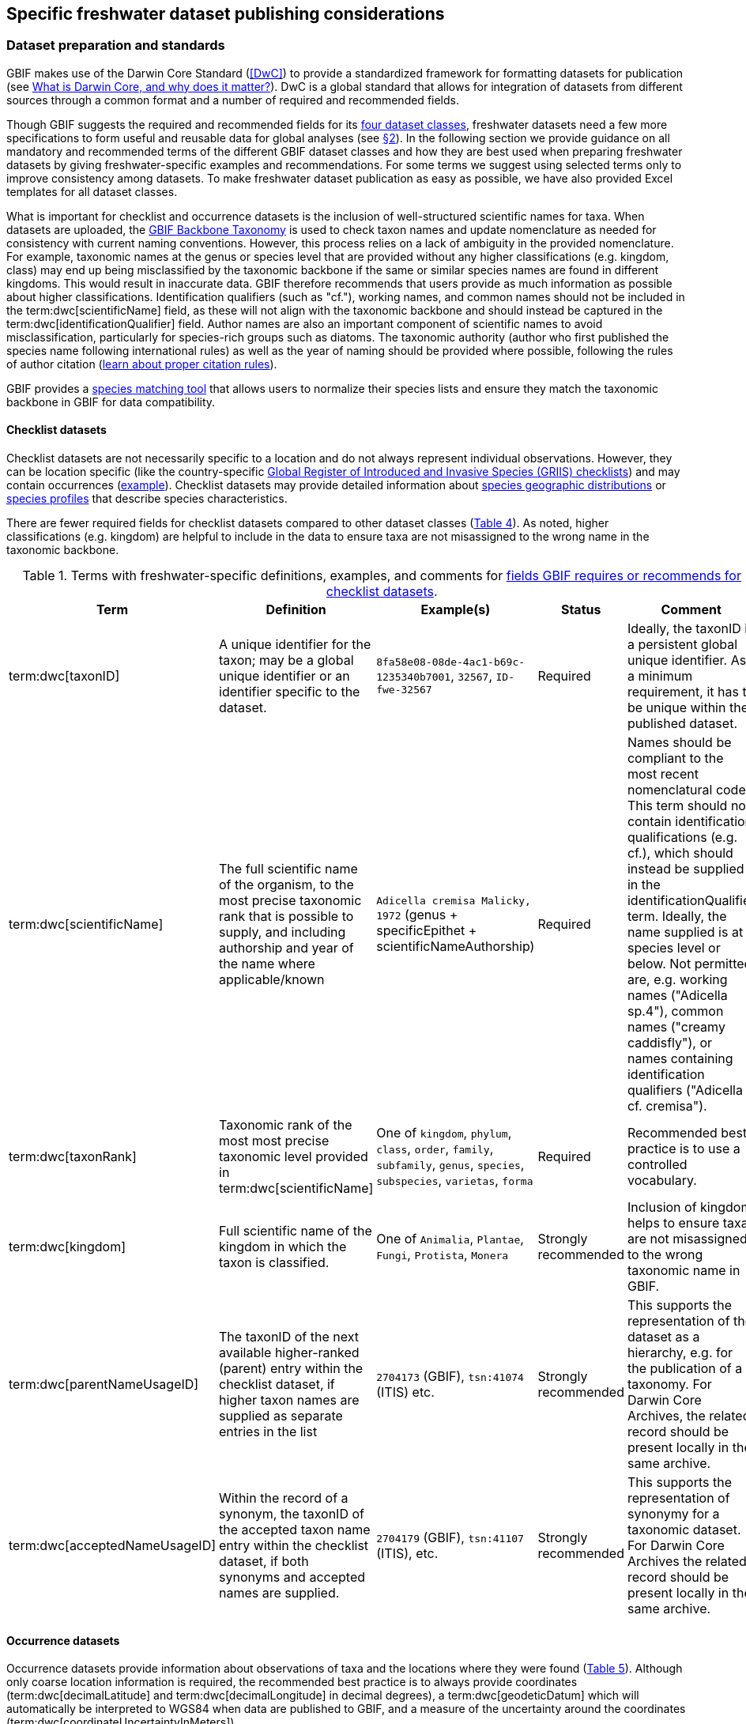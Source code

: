 [[publishing-considerations]]
== Specific freshwater dataset publishing considerations

[[data-prep-and-standards]]
=== Dataset preparation and standards

GBIF makes use of the Darwin Core Standard (<<DwC>>) to provide a standardized framework for formatting datasets for publication (see https://www.gbif.org/darwin-core[What is Darwin Core, and why does it matter?^]). DwC is a global standard that allows for integration of datasets from different sources through a common format and a number of required and recommended fields. 

Though GBIF suggests the required and recommended fields for its <<gbif-dataset-classes,four dataset classes>>, freshwater datasets need a few more specifications to form useful and reusable data for global analyses (see <<data-considerations,§2>>). In the following section we provide guidance on all mandatory and recommended terms of the different GBIF dataset classes and how they are best used when preparing freshwater datasets by giving freshwater-specific examples and recommendations. For some terms we suggest using selected terms only to improve consistency among datasets. To make freshwater dataset publication as easy as possible, we have also provided Excel templates for all dataset classes.

What is important for checklist and occurrence datasets is the inclusion of well-structured scientific names for taxa. When datasets are uploaded, the https://doi.org/10.15468/39omei[GBIF Backbone Taxonomy^] is used to check taxon names and update nomenclature as needed for consistency with current naming conventions. However, this process relies on a lack of ambiguity in the provided nomenclature. For example, taxonomic names at the genus or species level that are provided without any higher classifications (e.g. kingdom, class) may end up being misclassified by the taxonomic backbone if the same or similar species names are found in different kingdoms. This would result in inaccurate data. GBIF therefore recommends that users provide as much information as possible about higher classifications. Identification qualifiers (such as "cf."), working names, and common names should not be included in the term:dwc[scientificName] field, as these will not align with the taxonomic backbone and should instead be captured in the term:dwc[identificationQualifier] field. Author names are also an important component of scientific names to avoid misclassification, particularly for species-rich groups such as diatoms. The taxonomic authority (author who first published the species name following international rules) as well as the year of naming should be provided where possible, following the rules of author citation (https://code.iczn.org/authorship/article-51-citation-of-names-of-authors/?frame=1[learn about proper citation rules^]).

GBIF provides a https://www.gbif.org/tools/species-lookup[species matching tool^] that allows users to normalize their species lists and ensure they match the taxonomic backbone in GBIF for data compatibility.

[[checklist-datasets]]
==== Checklist datasets

Checklist datasets are not necessarily specific to a location and do not always represent individual observations. However, they can be location specific (like the country-specific https://www.gbif.org/dataset/search?publishing_org=cdef28b1-db4e-4c58-aa71-3c5238c2d0b5[Global Register of Introduced and Invasive Species (GRIIS) checklists^]) and may contain occurrences (https://www.gbif.org/dataset/6baf6a53-c106-40fb-bbde-f6d4e4051513[example^]). Checklist datasets may provide detailed information about https://rs.gbif.org/extension/gbif/1.0/distribution_2022-02-02.xml[species geographic distributions^] or https://rs.gbif.org/extension/gbif/1.0/speciesprofile_2019-01-29.xml[species profiles] that describe species characteristics. 

There are fewer required fields for checklist datasets compared to other dataset classes (<<table-04,Table 4>>). As noted, higher classifications (e.g. kingdom) are helpful to include in the data to ensure taxa are not misassigned to the wrong name in the taxonomic backbone.

[[table-04]]
.Terms with freshwater-specific definitions, examples, and comments for https://www.gbif.org/data-quality-requirements-checklists[fields GBIF requires or recommends for checklist datasets^].
[cols="17,26,26,11,~"]
|===
|Term |Definition |Example(s) |Status |Comment

|term:dwc[taxonID]
|A unique identifier for the taxon; may be a global unique identifier or an identifier specific to the dataset.
|`8fa58e08-08de-4ac1-b69c-1235340b7001`, `32567`, `ID-fwe-32567`
|Required
|Ideally, the taxonID is a persistent global unique identifier. As a minimum requirement, it has to be unique within the published dataset.

|term:dwc[scientificName]
|The full scientific name of the organism, to the most precise taxonomic rank that is possible to supply, and including authorship and year of the name where applicable/known	
|`Adicella cremisa Malicky, 1972` (genus + specificEpithet + scientificNameAuthorship)
|Required	
|Names should be compliant to the most recent nomenclatural code. This term should not contain identification qualifications (e.g. cf.), which should instead be supplied in the identificationQualifier term. Ideally, the name supplied is at species level or below. Not permitted are, e.g. working names ("Adicella sp.4"), common names ("creamy caddisfly"), or names containing identification qualifiers ("Adicella cf. cremisa").

|term:dwc[taxonRank]
|Taxonomic rank of the most most precise taxonomic level provided in term:dwc[scientificName]
|One of `kingdom`, `phylum`, `class`, `order`, `family`, `subfamily`, `genus`, `species`, `subspecies`, `varietas`, `forma`
|Required
|Recommended best practice is to use a controlled vocabulary.

|term:dwc[kingdom]
| Full scientific name of the kingdom in which the taxon is classified.
|One of `Animalia`, `Plantae`, `Fungi`, `Protista`, `Monera`
|Strongly recommended
|Inclusion of kingdom helps to ensure taxa are not misassigned to the wrong taxonomic name in GBIF.

|term:dwc[parentNameUsageID]
|The taxonID of the next available higher-ranked (parent) entry within the checklist dataset, if higher taxon names are supplied as separate entries in the list
|`2704173` (GBIF), `tsn:41074` (ITIS) etc.
|Strongly recommended
|This supports the representation of the dataset as a hierarchy, e.g. for the publication of a taxonomy. For Darwin Core Archives, the related record should be present locally in the same archive. 

|term:dwc[acceptedNameUsageID]
|Within the record of a synonym, the taxonID of the accepted taxon name entry within the checklist dataset, if both synonyms and accepted names are supplied.
|`2704179` (GBIF), `tsn:41107` (ITIS), etc.
|Strongly recommended
|This supports the representation of synonymy for a taxonomic dataset. For Darwin Core Archives the related record should be present locally in the same archive.

|===

[[occurrence-datasets]]
==== Occurrence datasets

Occurrence datasets provide information about observations of taxa and the locations where they were found (<<table-05,Table 5>>). Although only coarse location information is required, the recommended best practice is to always provide coordinates (term:dwc[decimalLatitude] and term:dwc[decimalLongitude] in decimal degrees), a term:dwc[geodeticDatum] which will automatically be interpreted to WGS84 when data are published to GBIF, and a measure of the uncertainty around the coordinates (term:dwc[coordinateUncertaintyInMeters]). 

Occurrence datasets can be provided as presence data (e.g. a “1” for a site where the taxon was observed) or as counts in the field term:dwc[individualCount] (<<table-05,Table 5>>). Counts in this case refer to situations where there is not an effort to estimate the total abundance of the taxon (e.g. by collecting a sample), but instead, numbers of individuals are recorded (tallied) as individuals are encountered. This could include point counts (e.g. in bird surveys, when an observer counts the number of individuals of each species that is viewed or heard) or opportunistic observations. When an effort is made to estimate, for example, abundance, density or biomass as part of targeted or assemblage sampling, these measures should be recorded in the field term:dwc[organismQuantity] with units recorded in term:dwc[organismQuantityType] (<<table-05,Table 5>>). Ideally, such occurrence datasets should also be accompanied by sampling-event datasets to provide details on sampling methods. Finally, if effort has been put into recording true absences (e.g. through systematic and/or extensive sampling procedures), then presence or absence can be recorded in the field term:dwc[occurrenceStatus] (<<table-05,Table 5>>). These distinctions will facilitate meta-analysis of data collected in a similar manner or will allow for data to be adjusted as needed for analysis (e.g. all data converted to presence data). 

[[table-05]]
.Terms with freshwater-specific definitions, examples, and comments for https://www.gbif.org/data-quality-requirements-occurrences[fields GBIF requires or recommends for occurrence datasets^]
[cols="10,30,30,10,20"]
|===
|Term	|Definition |Example(s) |Status |Comment

|term:dwc[occurrenceID]
|Identifier for the occurrence; in the absence of a persistent global unique identifier, construct one from a combination of identifiers in the record that will most closely make the occurrenceID globally unique
|`AT:BOKU:DAN_0003:8755` (country:institutionCode: +
sampleCode:speciesID)
|Required
|This should be a unique identifier for the occurrence, allowing the same occurrence to be recognised across dataset versions as well as through data downloads and use. At the very least the identifier should be unique to the dataset, and ideally a globally unique identifier.

|term:dwc[basisOfRecord]
|The specific nature (type) of the individual data record
|One of `PreservedSpecimen`, `FossilSpecimen`, `HumanObservation`
|Required
|Use "PreservedSpecimen", if the species is preserved somewhere, so that checking back is possible. "FossilSpecimen" refers to fossil samples from, e.g. sediment cores. "HumanObservation" refers to observations of living organisms that were not collected (e.g. catch and release or point count).

|term:dwc[scientificName]
|The full scientific name of the organism, to the most precise taxonomic rank that is possible to supply, and including authorship and year of the name where applicable/known.
|`Adicella cremisa Malicky, 1972` +
(genus + specificEpithet + scientificNameAuthorship)
|Required
|"Names should be compliant to the most recent nomenclatural code (see https://code.iczn.org/authorship/article-51-citation-of-names-of-authors/?frame=1[ICZN Code^]). This term should not contain identification qualifications (e.g. cf.), which should instead be supplied in the term:dwc[identificationQualifier] term. Ideally, the name supplied is at species level or below. Not permitted are, e.g. working names ("Adicella sp.4"), common names ("creamy caddisfly"), or names containing identification qualifiers ("Adicella cf. cremisa").

|term:dwc[eventDate]
|The date or interval during which an event occurred/the occurrence record was collected; not suitable for a time in a geological context (e.g. 5000 BP)
|`1809-02-12` (12 February 1809)
|Required
|Use the following format: `yyyy-mm-dd` four-digit year-month-day. Please make sure to provide separate columns for year, month and day as well (see <<freshwater-dwc-extension-terms,freshwater recommended terms>>). Note that the time should not be included as part of this element, please use eventTime instead where required.

|term:dwc[eventID] +
(_if linked to an event_)
|Identifier for the set of information associated with an event (something that occurs at a place and time) allowing to link individual occurrences to a specific event; may be a global unique identifier or an identifier specific to the dataset.
|`AT:BOKU:DAN_0003:MHS` +
(country:institutionCode: +
sampleCode:method)
|Required, if event dataset is available
|If occurrence has event dataset (e.g. methods metadata describing the sampling event during which the occurrence was recorded), provide the identifier for the information associated with the event. This can e.g. be entered as the term:dwc[occurrenceID] without the species code and with the method added.

|term:dwc[taxonRank]
|Taxonomic rank of the most most precise taxonomic level provided in term:dwc[scientificName].
|One of `kingdom`, `phylum`, `class`, `order`, `family`, `subfamily`, `genus`, `species`, `subspecies`, `varietas`, `forma`
|Strongly recommended
|Recommended best practice is to use a controlled vocabulary.

|term:dwc[kingdom]
|Full scientific name of the kingdom in which the taxon is classified.
|One of `Animalia`, `Plantae`, `Fungi`, `Protista`, `Monera`
|Strongly recommended
|Inclusion of kingdom helps to ensure taxa are not misassigned to the wrong taxonomic name in GBIF.

|term:dwc[decimalLatitude]
|Geographic latitude (in decimal degrees, using the spatial reference system given in term:dwc[geodeticDatum]) of the geographic center of a location.	
|`-41.0983423`
|Strongly recommended
|Positive values are north of the Equator, negative values are south of it. Legal values lie between -90 and 90, inclusive. For freshwater datasets, best practice is that coordinates are mandatory, although the GBIF data description indicates that this can be coarse (e.g. country).

|term:dwc[decimalLongitude]
|Geographic longitude (in decimal degrees, using the spatial reference system given in term:dwc[geodeticDatum]) of the geographic center of a location.
|`-121.1761111`
|Strongly recommended
|Positive values are east of the Greenwich Meridian, negative values are west of it. Legal values lie between -180 and 180, inclusive. For freshwater datasets, best practice is that coordinates are mandatory, although the GBIF data description indicates that this can be coarse (e.g. country).

|term:dwc[geodeticDatum]
|The coordinate system and set of reference points upon which the geographic coordinates given in term:dwc[decimalLatitude] and term:dwc[decimalLongitude] are based.
|`EPSG:4326`, `WGS84`, `unknown`
|Strongly recommended
|Recommended best practice is to use the EPSG code of the spatial reference system, if known. If no geodetic datum is specified, GBIF's indexing process assumes "WGS84".

|link:https://rs.tdwg.org/dwc/terms/coordinateUncertaintyInMeters[coordinate{zwsp}Uncertainty{zwsp}InMeters,role="term"]
|The horizontal distance (in meters) from the given term:dwc[decimalLatitude] and term:dwc[decimalLongitude] describing the smallest circle containing the whole of the location.
|`30` (reasonable lower limit on or after 2000-05-01 of a GPS reading under good conditions if the actual precision was not recorded at the time) +
`100` (reasonable lower limit before 2000-05-01 of a GPS reading under good conditions if the actual precision was not recorded at the time)
|Strongly recommended
|Leave the value empty if the uncertainty is unknown, cannot be estimated, or is not applicable (because there are no coordinates). Zero is not a valid value for this term.

|term:dwc[countryCode]
|Standard code for the country in which the location occurs.
|`AR` (Argentina) +
`SV` (El Salvador)
|Strongly recommended
|Recommended best practice is to use ISO 3166-1-alpha-2 country codes. Recommended best practice is to leave this field blank if the location spans multiple entities at this administrative level.

|term:dwc[individualCount]
|Number of individuals at the time of the occurrence, indicated as presence or as a count.
|`1`
|Strongly recommended
|If you have presence data, please indicate "1" here. If a dataset derives from observed counts (e.g. point counts or opportunistic observations of individuals as encountered), enter the counts here. As these are only counts (not density or biomass), there are no units. If the dataset derives from efforts to estimate abundance of particular taxa (targeted sampling) or composition/abundance of different taxa in the assemblage (assemblage sampling), please enter abundance under organismQuantity with "individuals" entered under organismQuantityType. If the dataset derives from standard protocols for measuring and monitoring biodiversity or abundance, please consider to use the sampling-event dataset.

|term:dwc[organismQuantity]
|Number or enumeration value for the quantity of organisms as abundance, density, or biomass.
|`27` (organismQuantity) with "individuals per m²" (organismQuantityType) +
`12.5` (organismQuantity) with "% biomass" (organismQuantityType) +
`150` (organismQuantitiy) with "mg dry mass" (organismQuantityType) +
`800` (organismQuantity) with "individuals" (organismQuantityType)
|Strongly recommended
|An entry for organismQuantity must have a corresponding term:dwc[organismQuantityType]. If you have abundance data, fill in the number individuals and add unit for it in term:dwc[organismQuantityType]. If the dataset derives from efforts to estimate abundance of particular taxa (targeted sampling) or composition/abundance of different taxa in the assemblage (assemblage sampling), please enter abundance here with "individuals" entered under organismQuantityType. If the dataset derives from standard protocols for measuring and monitoring biodiversity or abundance, please consider to use the sampling-event dataset.

|term:dwc[organismQuantityType]
|Type of quantification system used for the quantity of organisms
|"27" (organismQuantity) with `individuals per m²` (organismQuantityType) +
"12.5" (organismQuantity) with `% biomass` (organismQuantityType) +
"150" (organismQuantitiy) with `mg dry mass` (organismQuantityType) +
"800" (organismQuantity) with `individuals` (organismQuantityType)
|Strongly recommended
|A organismQuantityType must have a corresponding organismQuantity. If you have abundance data, fill in the number individuals in organismQuantity and add unit for it here.

|term:dwc[occurrenceStatus ]
|Statement about the presence or absence of a taxon at a location
|One of `present` or `absent`
|Share if available
|For occurrences, the default vocabulary is recommended to consist of present and absent, but the value 'absent' should be used here to record that the sampling did not detect the species, i.e. effort was put into trying to detect the species and it was not detected. For example, if using targeted sampling to estimate species range, non-detections can be identifed here and used to estimate species range using a chosen model for inference, or if a species was previously noted at this location but was not there at the time of the sampling (potentially indicating species loss), then please indicate "absent" here.

|===

[[sampling-event-datasets]]
==== Sampling-event datasets

Sampling-event data are structured and systematic surveys (i.e. periodical or singular surveys,  routine or one-time environmental monitoring) that must include metadata describing sampling methods  (<<table-06,Table 6>>). Please note that each event dataset consists of two files: the sampling-event dataset and the associated occurrence dataset. The associated occurrence dataset looks like the one in <<Occurrence datasets,§2.1.2>>. but needs to be amended with the term:dwc[eventID] (mandatory; identifying the event and linking the two datasets) and the term:dwc[occurrenceStatus] (recommended to indicate whether a taxon was present or not detected at a site). 

Sampling methods are described in the sampling-event dataset with the field term:dwc[samplingProtocol], which provides a name/link to a specific protocol and/or description of the protocol (<<table-06,Table 6>>). The recommended best practice is to have a separate event for each sampling method used. In addition to describing the protocol, the field term:dwc[sampleSizeValue] and term:dwc[sampleSizeUnit] can be used to indicate the spatial or temporal extent of sampling for the described sampling event, as a measure of sampling effort for each event. In addition, the field term:dwc[samplingEffort] can be used to record the total effort spent on the event, for example, when there were multiple nets, multiple <<microhabitat,microhabitats>> sampled, or multiple periods of time over which sampling occurred. Additional details about sampling methods are recommended to be included in the freshwater DwC extensions described in <<Freshwater DwC extension,§3.1>>. 

[[table-06]]
.Terms with freshwater-specific definitions, examples, and comments for https://www.gbif.org/data-quality-requirements-sampling-events[fields GBIF requires or recommends for sampling-event datasets^]
[cols="10,30,30,10,20"]
|===
|Term	|Definition |Example(s) |Status |Comment

|term:dwc[eventID]
|Identifier for the set of information associated with an event (something that occurs at a place and time) allowing to link individual occurrences to a specific event; may be a global unique identifier or an identifier specific to the dataset
|`AT:BOKU:DAN_0003:MHS1` (country:institutionCode: +
sampleCode:method)
|Required
|If occurrence has an event dataset (e.g. methods metadata describing the sampling event during which the occurrence was recorded), provide the identifier for the information associated with the event. This can e.g. be entered as the occurrenceID without the species code and with the method added.

|term:dwc[eventDate]
|The date or interval during which an event occurred/the occurrence record was collected; not suitable for a time in a geological context
|`1809-02-12` (12 February 1809)
|Required
|Use the following format: four-digit year - month - day `yyyy-mm-dd`. Please make sure to provide separate columns for year, month and day as well (see freshwater recommended terms). Note that the time should not be included as part of this element, please use eventTime instead where required.

|term:dwc[samplingProtocol]
|Names of, references to, or descriptions of the methods or protocols used during an event
|`Environment Canada. (2012). Canadian Aquatic Biomonitoring Network Field Manual - Wadeable Streams. Available at http://publications.gc.ca/pub?id=9.696248&sl=0` +
`SS–EN 27 828, Water quality - Methods for biological sampling - Guidance on  the handnet sampling of benthic macroinvertebrates` +
`net fishing and full/partly following NS-EN 14757`
|Required	
|Recommended best practice is describe an event with no more than one sampling protocol/method, and have a separate event for each method used, with occurrences separated by method. If a more detailed description of the method or protocol exists, providing a reference is strongly encouraged.

|term:dwc[sampleSizeValue]
|Numeric value for a measurement of the size (time duration, length, area, or volume) of an individual sample in the sampling event
|`5` (sampleSizeValue with "metre" as term:dwc[sampleSizeUnit])
|Required
|A sampleSizeValue must have a corresponding term:dwc[sampleSizeUnit]. The sample size can relate to time duration, a spatial length (e.g. of a trawl), an area or a volume. 

|term:dwc[sampleSizeUnit]
|The unit of measurement of the size (time duration, length, area, or volume) of a sample in a sampling event
|`minute`, `metre`, `square metre`
|Required
|A sampleSizeUnit must have a corresponding term:dwc[sampleSizeValue]. Recommended best practice is to use a controlled vocabulary for the sampleSizeUnit.

|term:dwc[parentEventID]
|Identifier for the broader event that groups this and potentially other events; may be a global unique identifier or an identifier specific to the dataset
|`A1` (parentEventID to identify a transect of samples with its own eventIDs: "A1:1", "A1:2"), `AT:BOKU:DAN` (country:institutionCode:projectCode)
|Strongly recommended
|Used in situations where the event is part of an event series. In order to be able to reference a parent event, this event needs to be specified as a separate entry, typically within the same dataset, carrying its own eventID. Refer to the eventID of the parent event in the sample event record to specify the relationship between the two entries.

|term:dwc[samplingEffort]
|Measure for the amount of effort expended during an event
|`40 trap-nights`, `10 observer-hours`
|Strongly recommended
|Used to provide evidence of the rigour of the sampling event, e.g. the number of people involved, total area sampled (summed across different sampled microhabitats), or the total number of hours spent on the event (e.g. net set time summed across multiple nets). There is no controlled vocabulary, but the recommendation is to keep this information brief and factual, giving users enough information to compare between sampling events.

|term:dwc[locationID]
|Identifier that links to a set of data describing the sample event location, if available; may be a global unique identifier or an identifier specific to the dataset
|`http://www.geonames.org/10793757/dnb-6.html`
|Strongly recommended
|If such a reference cannot be meaningfully supplied, consider supplying more location details, e.g. through use of the data elements term:dwc[locality], term:dwc[minimumElevationInMeters], term:dwc[minimumDepthInMeters], term:dwc[stateProvince], term:dwc[locationRemarks] etc.

|term:dwc[decimalLatitude]
|Geographic latitude (in decimal degrees, using the spatial reference system given in geodeticDatum) of the geographic center of a location
|`-41.0983423`
|Strongly recommended
|Positive values are north of the Equator, negative values are south of it. Note that a sample event that spans an area rather than a point location should additionally supply the coordinateUncertaintyInMeters to specify the approximate extension of the area. 

|term:dwc[decimalLongitude]
|Geographic longitude (in decimal degrees, using the spatial reference system given in geodeticDatum) of the geographic center of a location
|`-121.1761111`
|Strongly recommended
|Positive values are east of the Greenwich Meridian, negative values are west of it. Note that a sample event that spans an area rather than a point location should additionally supply the coordinateUncertaintyInMeters to specify the approximate extension of the area. 

|term:dwc[geodeticDatum]
|The coordinate system and set of reference points upon which the geographic coordinates given in term:dwc[decimalLatitude] and term:dwc[decimalLongitude] are based
|`EPSG:4326`, `WGS84`, `unknown`
|Strongly recommended
|Recommended best practice is to use the EPSG code of the spatial reference system, if known. If no geodetic datum is specified, GBIF's indexing process assumes "WGS84".

|link:https://rs.tdwg.org/dwc/terms/coordinateUncertaintyInMeters[coordinate{zwsp}Uncertainty{zwsp}InMeters,role="term"]
|The horizontal distance (in meters) from the given term:dwc[decimalLatitude] and term:dwc[decimalLongitude] describing the smallest circle containing the whole of the location
|`30` (reasonable lower limit on or after 2000-05-01 of a GPS reading under good conditions if the actual precision was not recorded at the time) +
`100` (reasonable lower limit before 2000-05-01 of a GPS reading under good conditions if the actual precision was not recorded at the time)
|Share, if available	
|Leave the value empty if the uncertainty is unknown, cannot be estimated, or is not applicable (because there are no coordinates). Zero is not a valid value for this term. Uncertainty can be used to specify the radius of a sampling area around a central point provided in term:dwc[decimalLatitude] and term:dwc[decimalLongitude].

|term:dwc[footprintWKT]
|An area description, specifying the location of the sample event in well-known text (WKT) markup language
|`++POLYGON ((10 20, 11 20, 11 21, 10 21, 10 20))++` +
(a one-degree bounding box with opposite corners at longitude=10, latitude=20 and longitude=11, latitude=21)
|Strongly recommended
|A WKT representation of the shape (footprint, geometry) that defines the location. This differs from the point-radius representation that is combined from the elements term:dwc[decimalLatitude], term:dwc[decimalLongitude] and term:dwc[coordinateUncertaintyInMeters] in that it can define shapes that are not circles. Note that it is possible to supply both a point-radius and a footprintWKT location for the same sample event.

|term:dwc[footprintSRS]
|The ellipsoid, geodetic datum, or spatial reference system (SRS) upon which the geometry given in footprintWKT is based
|`EPSG:4326`, `unknown`
|Strongly recommended
|Recommended best practice is to use the EPSG code of the SRS, if known. If none of these is known, use the value "unknown". It is also permitted to provide the SRS in Well-Known-Text, especially if no EPSG code provides the necessary values for the attributes of the SRS. Do not use this term to describe the SRS of the decimalLatitude and decimalLongitude, nor of any verbatim coordinates - use the geodeticDatum and verbatimSRS instead.

|term:dwc[countryCode]
|Standard code for the country in which the location occurs
|`AR` (Argentina) +
`SV` (El Salvador)	
|Strongly recommended
|Recommended best practice is to use ISO 3166-1-alpha-2 country codes. Recommended best practice is to leave this field blank if the location spans multiple entities at this administrative level.

|===

[[freshwater-amendments]]
=== Specific requirements for publishing freshwater datasets (freshwater amendments)

<<table-07,Table 7>> lists the <<DwC>> fields useful to include in freshwater datasets for large-scale data compilation and analysis. Freshwater amendment fields are tagged as:

* *Freshwater mandatory*: as an addition to the GBIF mandatory fields, we recommend mandatory fields for freshwater samples
* *Freshwater recommended*: data that are useful to be reported
* *Freshwater conditional*: data that should be reported, but that are only relevant to particular <<organism group,organism groups>> or habitats (as indicated)

We provide examples for the content of the fields and, in some cases, the full range of controlled values to choose from.

The freshwater amendments include general fields describing the site where the observation was made, such as the water body name, a description of the location and the elevation (<<table-07,Table 7>>). The organism group should be included for all GBIF dataset classes (<<Freshwater DwC extension,§1.2.1>>). This information is not currently captured in existing DwC terms. It is recommended that the term freshwaterOrganismGroup be defined in a freshwater extension of DwC so that it can be a searchable term in GBIF (<<Freshwater DwC extension,§3.1.1>>), but until the creation of that extension, this information should be included in the dynamicProperties term (e.g., as organism group:fish). In addition, there are fields that describe the sampled habitat, such as the depth of sampling, the <<microhabitat>> (e.g. sand, gravel, cobble), and any abiotic measurements taken in the field, including temperature, pH and dissolved oxygen (<<table-07,Table 7>>). Other freshwater-specific habitat descriptions, including the <<biome>>, <<ecosystem functional group>>, <<lake zone>> and <<river mesohabitat>> can be entered in the term:dwc[dynamicProperties] field, although the ultimate goal is to create a freshwater DwC extension in GBIF (see <<Freshwater DwC extension,§3.1>>). The use of dynamicProperties is necessary for these habitat descriptions because biome, ecosystem functional group, lake zone, and river mesohabitat are not currently accepted terms in DwC.

Further details about the event time and date are also recommended for inclusion (<<table-07,Table 7>>). For example, it is recommended that data providers include year, month and day as separate columns in their dataset. This avoids ambiguities that might occur due to regional differences in how year, month, and day are combined into a single field (e.g. confusion of month and day). Furthermore, it is important that all years be entered as four-digit numbers, as historical data (e.g. early 1900s) might be present in GBIF because of digitizing of old records, and full four-digit years ensure that dates are not mishandled. 

Additional fields for observation data include the sex and life stage, both of which are conditional based on the organism group (for example, sex can be determined and is relevant for fish, mammals, birds, and decapods; life stage can be determined and is relevant for copepods, <<benthic>> macroinvertebrates, fish and birds). The DwC term lifeStage has a controlled vocabulary (see https://registry.gbif.org/vocabulary/LifeStage/concepts[GBIF vocabulary - LifeStage^] for full list), and this vocabulary does not include all terms that are relevant for freshwater. For example, young of year is not part of the controlled vocabulary, and it is recommended that juvenile be used instead. Similarly, juvenile can be used instead of copepodite, and immature can be used instead of early instar. Additional fields provide detail on the identification of the observed taxon, such as references and verification status.

Sampling method details recommended to be included as part of the freshwater DwC extension are fields for sampling equipment (e.g. type of net or sampler), mesh size of nets, and sample processing protocols. Each of these details has been shown to be vital to selecting data for meta-analysis (https://caff.is/freshwater[Lento et al. 2019^]; https://doi.org/10.1111/fwb.13873[Goedkoop et al. 2022^]), and including separate fields for them instead of grouping them all within the protocol field increases the chances that complete information will be provided without ambiguities.

[[table-07]]
.Terms, definitions, examples, and comments recommended for inclusion with freshwater datasets. The dataset in which each field should be included (metadata, occurrence or event) is indicated, as is whether fields are mandatory, recommended, or conditional on particular organism groups (https://dwc.tdwg.org/list/[more information^] on the specific fields).
[cols="10,28,28,9,15,10"]
|===
|Term	|Definition |Example(s) |Status |Comment |Inclusion

|term:dwc[rightsHolder]
|A person or organisation owning or managing the rights over the resource
|`BOKU University` (University of Natural Resources and Life Sciences, BOKU Vienna)
|Strongly recommended
| 
|Metadata

|term:dwc[institutionCode]
|Name or acronym of the institution having custody of the dataset or record
|`BOKU` (University of Natural Resources and Life Sciences, BOKU Vienna) +
`UNB` (University New Brunswick)
|Required		
| 
|Metadata

|term:dwc[collectionID]
|Identifier for the collection or dataset from which the record was derived
|`urn:lsid:biocol.org:` +
`col:34818`, `https://www.gbif.org/grscicoll/collection/fbd3ed74-5a21-4e01-b86a-33d36f032d9c`
|Strongly recommended
|For physical specimens, the recommended best practice is to use a globally unique and resolvable identifier from a collections registry such as the https://scientific-collections.gbif.org/[Global Registry of Scientific Collections^].
|Occurrence

|term:dwc[informationWithheld]
|Additional information that exists, but that has not been shared in the given record
|`location information not given for endangered species`
|Strongly recommended
|A note on possible information that was intentionally not included into the dataset.
|Occurrence

|term:dwc[dynamicProperties]
|List of additional measurements, facts, characteristics, or assertions about the record; meant to provide a mechanism for structured content
|`biome:river`, `ecosystem functional group:lowland river`, `microhabitat:sand`, `data category:opportunistic observation`, `type of contribution:community-based research data`, `organism group:fish`
|Strongly recommended
|Recommended best practice is to use a "key:value" encoding schema for a data interchange format (such as JSON). Please use this field for adding information on e.g. biome, ecosystem functional group or microhabitat until the freshwater extension is created and available for use. Note that this field is not searchable on GBIF.
|Occurrence

|term:dwc[recordedBy]
|A list (concatenated and separated) of names of people, groups or organizations responsible for recording the original occurrence; the primary collector or observer should be listed first
|`Jen Lento \| Astrid Schmidt-Kloiber`
|Strongly recommended
|Recommended best practice is to separate the values in a list with space vertical bar space, or post (`\|`).  
|Occurrence

|term:dwc[recordedByID]
|A list (concatenated and separated) of the globally unique identifier for the person, people, groups, or organizations responsible for recording the original dwc:Occurrence. 
|`https://orcid.org/0000-0002-8098-4825 \| https://orcid.org/0000-0001-8839-5913`
|Strongly recommended
|Recommended best practice is to separate the values in a list with space vertical bar space, or post (`\|`).  
|Occurrence


|term:dwc[sex]
|The sex of the individual(s) represented in the occurrence.
|One of `female` or `male` or `indeterminate`
|Share, if relevant (based on the organism group (Decapoda, fish, mammals, birds))
| 
|Occurrence

|term:dwc[lifeStage]
|The age class or life stage of the Organism(s) at the time the occurrence was recorded
|One of `egg`, `larva`, `pupa`, `adult`, `subadult`, `juvenile`, `nymph`, `immature`, `nauplius`
|Share, if relevant (based on the organism group (benthic invertebrates, zooplankton - Copepoda, fish, birds))
| 
|Occurrence

|term:dwc[occurrenceRemarks]
|Comments or notes about the occurrence
|`found dead outside of the water`
|Strongly recommended
| 
|Occurrence

|term:dwc[eventType]
|The nature of the event
|`sample`, `observation`, `bioblitz`, `expedition`, `survey`, "project`, `site visit`, `biotic interaction`
|Strongly recommended
| 
|Event

|term:dwc[eventTime]
|The time or interval during which an event occurred
|`14:07-0600` (2:07pm in the time zone six hours earlier than UTC) +
`13:00:00Z/15:30:00Z` (the interval between 1pm UTC and 3:30pm UTC)
|Share, if available
|Recommended best practice is to use a time of day that conforms to ISO 8601-1:2019. Please also add the time zone in relation to UTC.
|Event

|term:dwc[year]
|Four-digit year in which the event occurred
|`2008`
|Share, if available	
|Please fill this column additionally to the eventDate.
|Occurrence +
Event

|term:dwc[month] 
|Month in which the event occurred
|`1` (January), `10` (October)	
|Share, if available
|Please fill this column additionally to the term:dwc[eventDate].	
|Occurrence +
Event

|term:dwc[day]
|Day of the month on which the event occurred
|`9`, `28`
|Share, if available
|Please fill this column additionally to the eventDate.
|Occurrence +
Event

|term:dwc[verbatimEventDate]
|The verbatim original representation of the date and time information for an event
|`spring 1900`, `Marzo 2002`
|Share, if available
|Please keep your original date/time stamp here (if applicable).
|Occurrence +
Event

|term:dwc[habitat]
|A category or description of the habitat in which the event occurred
|`sand`, `silt`, `clay`, `gravel`, `pebble`, `cobble`, `boulder`, `rocky substrate`, `vegetation`, `wood`, `bedrock`, `air`, `water column`, `shoreline`, `water surface`
|Share, if available
|Enter the freshwater microhabitat here.	
|Occurrence

|term:dwc[eventRemarks]
|Comments or notes about the event
|`After the recent rains the river is nearly at flood stage.`
|Share, if available
| 
|Event

|term:dwc[waterBody]
|Name of the water body in which the location occurs
|`River Danube`, `Lake Constance`
|Required
|Recommended best practice is to use a controlled vocabulary such as the Getty Thesaurus of Geographic Names. 	
|Occurrence

|term:dwc[locality]
|The specific description of the place, providing regional context to the observation
|`25 km downstream Vienna`
|Strongly recommended
|Less specific geographic information can be provided in other geographic terms (term:dwc[higherGeography], term:dwc[continent], term:dwc[country], term:dwc[stateProvince], term:dwc[county], term:dwc[municipality], term:dwc[waterBody], term:dwc[island], term:dwc[islandGroup].
|Occurrence

|term:dwc[minimumElevationInMeters]
|The lower limit of the range of elevation (altitude, usually above sea level), in metres
|`100`
|Strongly recommended
|If sampling was done at one altitude only (e.g. no range), enter the actual altitude at which your sample was taken in both this field and in maximumElevationInMeters.
|Occurrence

|term:dwc[maximumElevationInMeters]
|The upper limit of the range of elevation (altitude, usually above sea level), in metres
|`200`
|Share, if available	
|If sampling was done at one altitude only (e.g. no range), enter the actual altitude at which your sample was taken in this field and in minimumElevationInMeters.	
|Occurrence

|term:dwc[verbatimElevation]
|The original description of the elevation (altitude, usually above sea level) of the location
|`100-200 m`
|Share, if available
| 
|Occurrence 

|link:https://rs.tdwg.org/dwc/terms/minimumDepthInMeters[minimumDepth{zwsp}InMeters,role="term"]
|The lesser depth of a range of depth below the local surface, in metres
|`0.5`
|Strongly recommended
|If sampling took place over a range of depths (e.g. depth-integrated sample or composite sample from water column), enter the minimum depth here and the maximum depth of the range in term:dwc[maxiumDepthInMeters]. If sampling was depth-specific (e.g. at one single depth), enter the actual depth in which your sample was taken in this field and in term:dwc[maximumDepthInMeters].
|Occurrence

|link:https://rs.tdwg.org/dwc/terms/maximumDepthInMeters[maximumDepth{zwsp}InMeters,role="term"]
|The greater depth of a range of depth below the local surface, in metres
|`1`
|Share, if available
|If sampling took place over a range of depths (e.g. depth-integrated sample or composite sample from water column), enter the minimum depth here and the maximum depth of the range in term:dwc[maxiumDepthInMeters]. If sampling was depth-specific (e.g. at one single depth), enter the actual depth in which your sample was taken in this field and in term:dwc[minimumDepthInMeters].	
|Occurrence

|term:dwc[verbatimDepth]
|The original description of the depth below the local surface
|`0.5 - 1 m`
|Share, if available
| 
|Occurrence

|link:https://rs.tdwg.org/dwc/terms/identificationQualifier[identification{zwsp}Qualifier,role="term"]
|A brief phrase or a standard term ("cf.", "aff.") to express the determiner's doubts about the identification
|`cf.`
|Strongly recommended
|Can be used to add doubts, but it is recommend to only report "safe" records
|Occurrence

|term:dwc[identifiedBy]
|	A name or a list (concatenated and separated) of names of people, groups, or organizations who assigned the taxon to the subject
|`Hans Malicky`, `Jen Lento \| Astrid Schmidt-Kloiber`
|Strongly recommended
|Recommended best practice is to separate the values in a list with space vertical bar space, or post (`\|`).	
|Occurrence

|term:dwc[identifiedByID]
|	A list (concatenated and separated) of the globally unique identifier for the person, people, groups, or organizations responsible for assigning the dwc:Taxon to the subject.
|`https://orcid.org/0000-0002-8098-4825 \| https://orcid.org/0000-0001-8839-5913`
|Strongly recommended
|Recommended best practice is to separate the values in a list with space vertical bar space, or post (`\|`).	
|Occurrence


|link:https://rs.tdwg.org/dwc/terms/identificationReferences[identification{zwsp}References,role="term"]
|A reference or a list (concatenated and separated) of references (publication, global unique identifier, URI) used in the identification	
|`Malicky, H. 2004 (2nd edtion): Atlas of European Trichoptera. Springer. 1-341.`
|Strongly recommended
|Recommended best practice is to separate the values in a list with space vertical bar space, or post (`\|`). Add a DOI if available.
|Occurrence

|link:https://rs.tdwg.org/dwc/terms/identificationVerificationStatus[identification{zwsp}Verification{zwsp}Status,role="term"]
|A categorical indicator of the extent to which the taxonomic identification has been verified to be correct
|`verified`, `unverified`, `requires verification`	
|Strongly recommended
|
|Occurrence

|term:dwc[identificationRemarks]
|Comments or notes about the identification
|`Verified by H. Malicky`
|Share, if available (based on link:https://rs.tdwg.org/dwc/terms/identificationVerificationStatus[identification{zwsp}Verification{zwsp}Status,role="termy"])
|Use this field to indicate the person who has verified the identification. You can also use it for describing difficulties with the identification.
|Occurrence

|term:dwc[class]
|The full scientific name of the class in which the taxon is classified
|`Mammalia`, `Insecta`
|Share, if available
|Inclusion of class helps to ensure taxa are not misassigned to the wrong taxonomic name in GBIF.
|Occurrence

|term:dwc[vernacularName]
|Common or vernacular name
|`Wassergeistchen`, `yellow-bellied toad`
|Strongly recommended		
| 
|Occurrence

|term:dwc[measurementType]
|The nature of the measurement, fact, characteristic, or assertion
|`temperature`, `pH`
|Share, if available
|This field is for additional measurements in the field, e.g. abiotic data. A measurementType must have a corresponding term:dwc[measurementValue] and term:dwc[measurementUnit]. 	
|Event

|term:dwc[measurementValue]
|The value of the measurement, fact, characteristic, or assertion
|`-1`, `7.1`
|Share, if available
|This field is for additional measurements in the field, e.g. abiotic data. A term:dwc[measurementType] must have a corresponding measurementValue and term:dwc[measurementUnit]. 	
|Event

|term:dwc[measurementUnit]
|The unit associated with the term:dwc[measurementValue]
|`°C`, `g`, `%`
|Share, if available
|This field is for additional measurements in the field, e.g. abiotic data. A term:dwc[measurementType] must have a corresponding term:dwc[measurementValue] and measurementUnit. 	
|Event

|term:dwc[measurementMethod]
|A description of or reference to (publication, URI) the method or protocol used to determine the measurement, fact, characteristic, or assertion
|`water thermometer`, `pH meter`
|Share, if available
| 
|Event

|term:dwc[measurementRemarks]
|Comments or notes accompanying the term:dwc[measurementType]
|`water partly frozen`
|Share, if available
| 
|Event

|===
